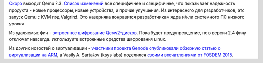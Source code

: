 .. title: Qemu 2.3
.. slug: qemu-23
.. date: 2015-03-19 10:43:06
.. tags: qemu, genode, arm, fosdem
.. category:
.. link:
.. description:
.. type: text
.. author: Peter Lemenkov

`Скоро <http://wiki.qemu.org/Planning/2.3>`__ выходит Qemu 2.3. `Список
изменений <http://wiki.qemu.org/ChangeLog/2.3>`__ все специфичнее и
специфичнее, что показывает надежность продукта - новые процессоры, новые
устройства, и прочие улучшения. Из интересного для разработчиков, это запуск
Qemu c KVM под Valgrind. Это наверняка понравится разработчикам ядра и/или
системного ПО низкого уровня.

Из удаляемых фич - `встроенное шифрование Qcow2-дисков
<https://www.berrange.com/posts/2015/03/17/qemu-qcow2-built-in-encryption-just-say-no-deprecated-now-to-be-deleted-soon/>`__.
Пока будет предупреждение, но в версии 2.4 фичу отключат навсегда. Используйте
встроенные средства шифрования Linux.

Из других новостей о виртуализации - `участники проекта Genode
опубликовали обзорную статью о виртуализации на
ARM <http://genode.org/documentation/articles/arm_virtualization>`__, а
Vasily A. Sartakov (ksys labs) поделился `своими впечатлениями от FOSDEM
2015 <http://systemsandme.blogspot.com/2015/02/fosdem15-microkernel-devroom.html>`__.

